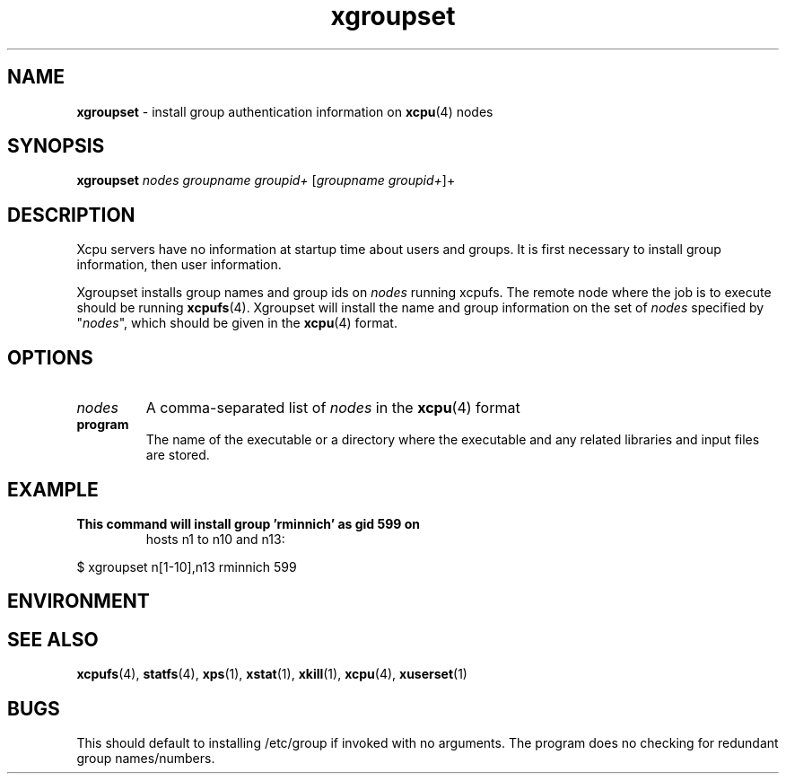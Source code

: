 ." Text automatically generated by txt2man-1.4.7
.TH xgroupset 1  "September 24, 2007" "" ""
.SH NAME
\fBxgroupset \fP- install group authentication information on \fBxcpu\fP(4) nodes
.SH SYNOPSIS
.nf
.fam C
\fBxgroupset\fP \fInodes\fP \fIgroupname\fP \fIgroupid+\fP [\fIgroupname\fP \fIgroupid+\fP]+
.fam T
.fi
.SH DESCRIPTION
Xcpu servers have no information at startup time about users and groups. It is first necessary
to install group information, then user information. 
.PP
Xgroupset installs group names and group ids on \fInodes\fP running xcpufs. 
The remote node where the job is to execute should be running \fBxcpufs\fP(4). Xgroupset will install
the name and group information on the set of \fInodes\fP specified by "\fInodes\fP", which should be given
in the \fBxcpu\fP(4) format. 
.SH OPTIONS
.TP
.B
\fInodes\fP
A comma-separated list of \fInodes\fP in the \fBxcpu\fP(4) format
.TP
.B
program
The name of the executable or a directory where the executable and any related libraries and input files are stored.
.SH EXAMPLE
.TP
.B
This command will install group 'rminnich' as gid 599 on
hosts n1 to n10 and n13:
.PP
.nf
.fam C
                $ xgroupset n[1-10],n13 rminnich 599

.fam T
.fi
.SH ENVIRONMENT

.SH SEE ALSO
\fBxcpufs\fP(4), \fBstatfs\fP(4), \fBxps\fP(1), \fBxstat\fP(1), \fBxkill\fP(1), \fBxcpu\fP(4), \fBxuserset\fP(1)
.SH BUGS
This should default to installing /etc/group if invoked with no arguments. 
The program does no checking for redundant group names/numbers. 
